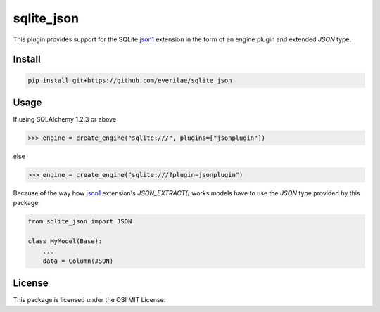 sqlite_json
===========

This plugin provides support for the SQLite json1_ extension in the form of an
engine plugin and extended `JSON` type.

Install
-------

.. code::

    pip install git+https://github.com/everilae/sqlite_json

Usage
-----

If using SQLAlchemy 1.2.3 or above

.. code:: python

    >>> engine = create_engine("sqlite:///", plugins=["jsonplugin"])

else

.. code:: python

    >>> engine = create_engine("sqlite:///?plugin=jsonplugin")

Because of the way how json1_ extension's `JSON_EXTRACT()` works models have to
use the `JSON` type provided by this package:

.. code:: python

    from sqlite_json import JSON

    class MyModel(Base):
        ...
        data = Column(JSON)

License
-------

This package is licensed under the OSI MIT License.

.. _json1: https://www.sqlite.org/json1.html
